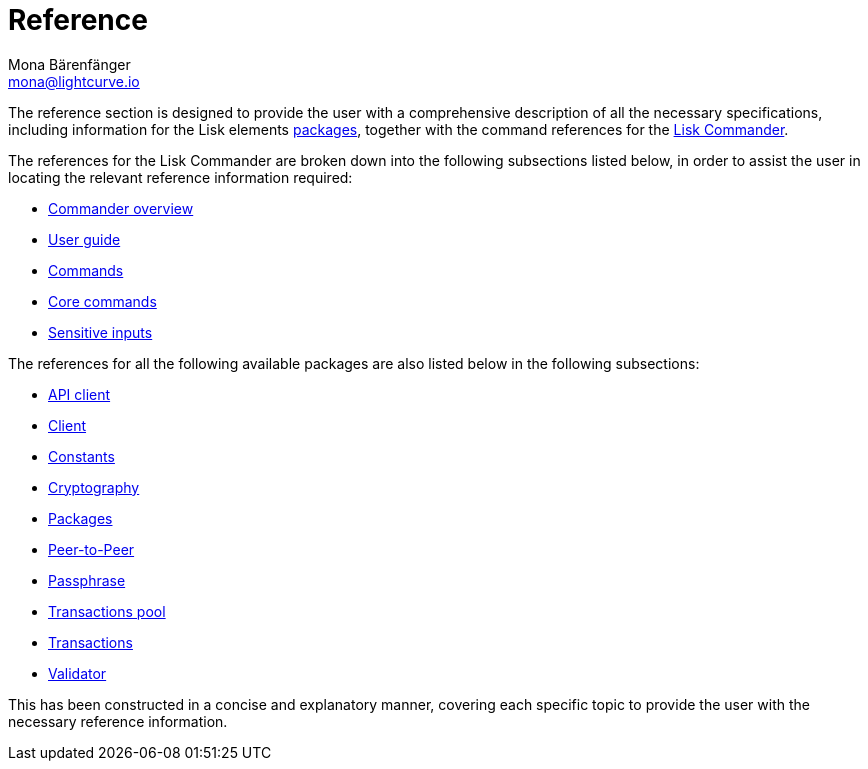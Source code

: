 = Reference
Mona Bärenfänger <mona@lightcurve.io>
:description:
:toc:
:page-previous: /lisk-sdk/tutorials.html
:page-previous-title: Tutorials

:url_lisk_commander: reference/lisk-commander/user-guide/commands.adoc
:url_lisk_packages: reference/lisk-elements/packages/index.adoc
:url_lisk_api_client: reference/lisk-elements/packages/api-client.adoc
:url_lisk_client: reference/lisk-elements/packages/client.adoc
:url_lisk_constants: reference/lisk-elements/packages/constants.adoc
:url_lisk_cryptography: reference/lisk-elements/packages/cryptography.adoc
:url_lisk_packages: reference/lisk-elements/packages/index.adoc
:url_lisk_p2p: reference/lisk-elements/packages/p2p.adoc
:url_lisk_passphrase: reference/lisk-elements/packages/passphrase.adoc
:url_lisk_trans-pool: reference/lisk-elements/packages/transaction-pool.adoc
:url_lisk_transactions: reference/lisk-elements/packages/transactions.adoc
:url_lisk_validator: reference/lisk-elements/packages/validator.adoc

:url_lisk_commander_commands: reference/lisk-commander/user-guide/commands.adoc
:url_lisk_core: reference/lisk-commander/user-guide/lisk-core.adoc
:url_sens_inputs: reference/lisk-commander/user-guide/sensitive-inputs.adoc
:url_commander_overview: reference/lisk-commander/index.adoc
:url_user_guide: reference/lisk-commander/user-guide.adoc

The reference section is designed to provide the user with a comprehensive description of all the necessary specifications, including information for the Lisk elements xref:{url_lisk_packages}[packages], together with the command references for the xref:{url_lisk_commander}[Lisk Commander].

The references for the Lisk Commander are broken down into the following subsections listed below, in order to assist the user in locating the relevant reference information required:

*  xref:{url_commander_overview}[Commander overview]
*  xref:{url_user_guide}[User guide]
*  xref:{url_lisk_commander_commands}[Commands]
*  xref:{url_lisk_core}[Core commands]
*  xref:{url_sens_inputs}[Sensitive inputs]

The references for all the following available packages are also listed below in the following subsections:

    * xref:{url_lisk_api_client}[API client]
    * xref:{url_lisk_client}[Client]
    * xref:{url_lisk_constants}[Constants]
    * xref:{url_lisk_cryptography}[Cryptography]
    * xref:{url_lisk_packages}[Packages]
    * xref:{url_lisk_p2p}[Peer-to-Peer]
    * xref:{url_lisk_passphrase}[Passphrase]
    * xref:{url_lisk_trans-pool}[Transactions pool]
    * xref:{url_lisk_transactions}[Transactions]
    * xref:{url_lisk_validator}[Validator]

This has been constructed in a concise and explanatory manner, covering each specific topic to provide the user with the necessary reference information.



